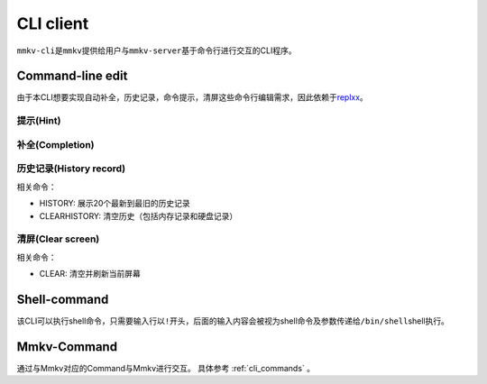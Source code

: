 .. _cli_client:

CLI client
==============

``mmkv-cli``\ 是\ ``mmkv``\ 提供给用户与\ ``mmkv-server``\ 基于命令行进行交互的CLI程序。

Command-line edit
-----------------

由于本CLI想要实现\ ``自动补全``\ ，\ ``历史记录``\ ，\ ``命令提示``\ ，\ ``清屏``\ 这些命令行编辑需求，因此依赖于\ `replxx <https://github.com/AmokHuginnsson/replxx>`_\ 。

提示(Hint)
^^^^^^^^^^^^
.. image:: https://s2.loli.net/2023/04/04/5KRXwbWfBaIOsyu.gif
  :alt: hint

补全(Completion)
^^^^^^^^^^^^^^^^^^
.. image:: https://s2.loli.net/2023/04/04/c8YThC1237Egntj.gif
   :alt: completion

历史记录(History record)
^^^^^^^^^^^^^^^^^^^^^^^^^^
相关命令：

* HISTORY: 展示20个最新到最旧的历史记录
* CLEARHISTORY: 清空历史（包括内存记录和硬盘记录）

.. image:: https://s2.loli.net/2023/04/04/cqRytFpgVKzIMB9.gif
   :alt: history record

清屏(Clear screen)
^^^^^^^^^^^^^^^^^^^^^^
相关命令：

* CLEAR: 清空并刷新当前屏幕

.. image:: https://s2.loli.net/2023/04/04/uL9T4lUx2FvzyOk.gif
   :alt: clear scree

Shell-command
-------------

该CLI可以执行shell命令，只需要输入行以\ ``!``\ 开头，后面的输入内容会被视为shell命令及参数传递给\ ``/bin/shell``\ shell执行。

.. todo::
   支持用户指定shell类型

.. image:: https://s2.loli.net/2023/04/04/fRUp2JslWgqVNmh.gif
   :alt: shell command call

Mmkv-Command
----------------

通过与Mmkv对应的Command与Mmkv进行交互。
具体参考 :ref:`cli_commands` 。
